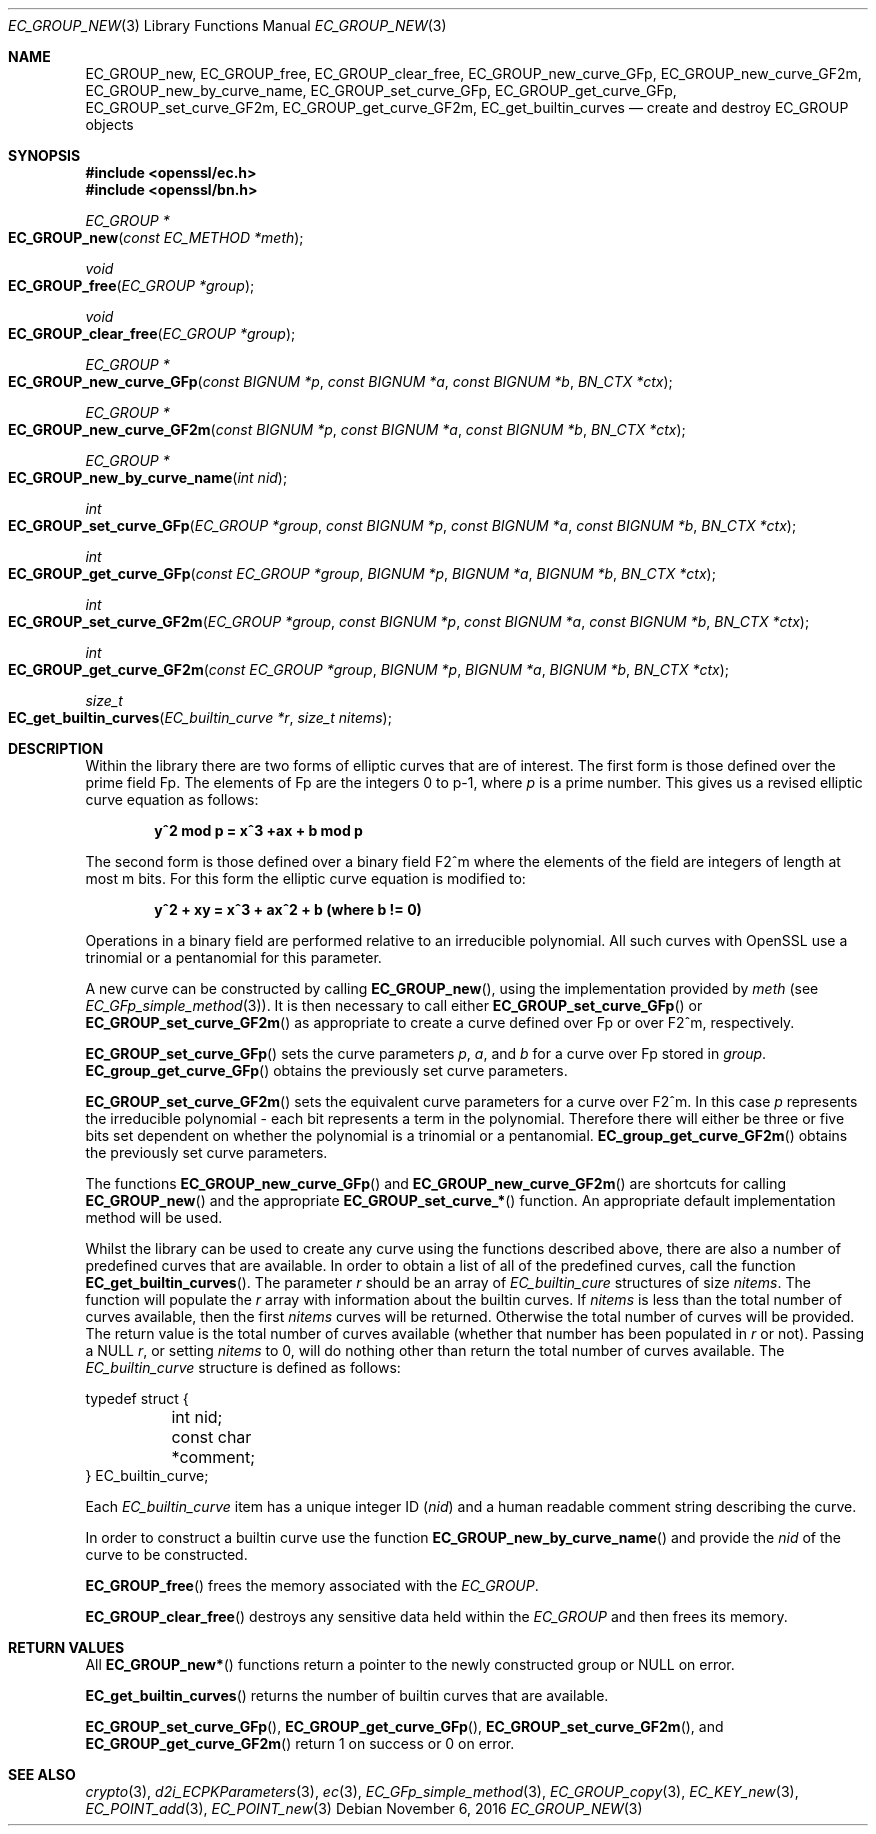 .\"	$OpenBSD: EC_GROUP_new.3,v 1.2 2016/11/06 15:52:50 jmc Exp $
.\"
.Dd $Mdocdate: November 6 2016 $
.Dt EC_GROUP_NEW 3
.Os
.Sh NAME
.Nm EC_GROUP_new ,
.Nm EC_GROUP_free ,
.Nm EC_GROUP_clear_free ,
.Nm EC_GROUP_new_curve_GFp ,
.Nm EC_GROUP_new_curve_GF2m ,
.Nm EC_GROUP_new_by_curve_name ,
.Nm EC_GROUP_set_curve_GFp ,
.Nm EC_GROUP_get_curve_GFp ,
.Nm EC_GROUP_set_curve_GF2m ,
.Nm EC_GROUP_get_curve_GF2m ,
.Nm EC_get_builtin_curves
.Nd create and destroy EC_GROUP objects
.Sh SYNOPSIS
.In openssl/ec.h
.In openssl/bn.h
.Ft EC_GROUP *
.Fo EC_GROUP_new
.Fa "const EC_METHOD *meth"
.Fc
.Ft void
.Fo EC_GROUP_free
.Fa "EC_GROUP *group"
.Fc
.Ft void
.Fo EC_GROUP_clear_free
.Fa "EC_GROUP *group"
.Fc
.Ft EC_GROUP *
.Fo EC_GROUP_new_curve_GFp
.Fa "const BIGNUM *p"
.Fa "const BIGNUM *a"
.Fa "const BIGNUM *b"
.Fa "BN_CTX *ctx"
.Fc
.Ft EC_GROUP *
.Fo EC_GROUP_new_curve_GF2m
.Fa "const BIGNUM *p"
.Fa "const BIGNUM *a"
.Fa "const BIGNUM *b"
.Fa "BN_CTX *ctx"
.Fc
.Ft EC_GROUP *
.Fo EC_GROUP_new_by_curve_name
.Fa "int nid"
.Fc
.Ft int
.Fo EC_GROUP_set_curve_GFp
.Fa "EC_GROUP *group"
.Fa "const BIGNUM *p"
.Fa "const BIGNUM *a"
.Fa "const BIGNUM *b"
.Fa "BN_CTX *ctx"
.Fc
.Ft int
.Fo EC_GROUP_get_curve_GFp
.Fa "const EC_GROUP *group"
.Fa "BIGNUM *p"
.Fa "BIGNUM *a"
.Fa "BIGNUM *b"
.Fa "BN_CTX *ctx"
.Fc
.Ft int
.Fo EC_GROUP_set_curve_GF2m
.Fa "EC_GROUP *group"
.Fa "const BIGNUM *p"
.Fa "const BIGNUM *a"
.Fa "const BIGNUM *b"
.Fa "BN_CTX *ctx"
.Fc
.Ft int
.Fo EC_GROUP_get_curve_GF2m
.Fa "const EC_GROUP *group"
.Fa "BIGNUM *p"
.Fa "BIGNUM *a"
.Fa "BIGNUM *b"
.Fa "BN_CTX *ctx"
.Fc
.Ft size_t
.Fo EC_get_builtin_curves
.Fa "EC_builtin_curve *r"
.Fa "size_t nitems"
.Fc
.Sh DESCRIPTION
Within the library there are two forms of elliptic curves that are of
interest.
The first form is those defined over the prime field Fp.
The elements of Fp are the integers 0 to p-1, where
.Fa p
is a prime number.
This gives us a revised elliptic curve equation as follows:
.Pp
.Dl y^2 mod p = x^3 +ax + b mod p
.Pp
The second form is those defined over a binary field F2^m where the
elements of the field are integers of length at most m bits.
For this form the elliptic curve equation is modified to:
.Pp
.Dl y^2 + xy = x^3 + ax^2 + b (where b != 0)
.Pp
Operations in a binary field are performed relative to an irreducible
polynomial.
All such curves with OpenSSL use a trinomial or a pentanomial for this
parameter.
.Pp
A new curve can be constructed by calling
.Fn EC_GROUP_new ,
using the implementation provided by
.Fa meth
(see
.Xr EC_GFp_simple_method 3 ) .
It is then necessary to call either
.Fn EC_GROUP_set_curve_GFp
or
.Fn EC_GROUP_set_curve_GF2m
as appropriate to create a curve defined over Fp or over F2^m, respectively.
.Pp
.Fn EC_GROUP_set_curve_GFp
sets the curve parameters
.Fa p ,
.Fa a ,
and
.Fa b
for a curve over Fp stored in
.Fa group .
.Fn EC_group_get_curve_GFp
obtains the previously set curve parameters.
.Pp
.Fn EC_GROUP_set_curve_GF2m
sets the equivalent curve parameters for a curve over F2^m.
In this case
.Fa p
represents the irreducible polynomial - each bit represents a term in
the polynomial.
Therefore there will either be three or five bits set dependent on
whether the polynomial is a trinomial or a pentanomial.
.Fn EC_group_get_curve_GF2m
obtains the previously set curve parameters.
.Pp
The functions
.Fn EC_GROUP_new_curve_GFp
and
.Fn EC_GROUP_new_curve_GF2m
are shortcuts for calling
.Fn EC_GROUP_new
and the appropriate
.Fn EC_GROUP_set_curve_*
function.
An appropriate default implementation method will be used.
.Pp
Whilst the library can be used to create any curve using the functions
described above, there are also a number of predefined curves that are
available.
In order to obtain a list of all of the predefined curves, call the
function
.Fn EC_get_builtin_curves .
The parameter
.Fa r
should be an array of
.Vt EC_builtin_cure
structures of size
.Fa nitems .
The function will populate the
.Fa r
array with information about the builtin curves.
If
.Fa nitems
is less than the total number of curves available, then the first
.Fa nitems
curves will be returned.
Otherwise the total number of curves will be provided.
The return value is the total number of curves available (whether that
number has been populated in
.Fa r
or not).
Passing a
.Dv NULL
.Fa r ,
or setting
.Fa nitems
to 0, will do nothing other than return the total number of curves
available.
The
.Vt EC_builtin_curve
structure is defined as follows:
.Bd -literal
typedef struct {
	int nid;
	const char *comment;
} EC_builtin_curve;
.Ed
.Pp
Each
.Vt EC_builtin_curve
item has a unique integer ID
.Pq Fa nid
and a human readable comment string describing the curve.
.Pp
In order to construct a builtin curve use the function
.Fn EC_GROUP_new_by_curve_name
and provide the
.Fa nid
of the curve to be constructed.
.Pp
.Fn EC_GROUP_free
frees the memory associated with the
.Vt EC_GROUP .
.Pp
.Fn EC_GROUP_clear_free
destroys any sensitive data held within the
.Vt EC_GROUP
and then frees its memory.
.Sh RETURN VALUES
All
.Fn EC_GROUP_new*
functions return a pointer to the newly constructed group or
.Dv NULL
on error.
.Pp
.Fn EC_get_builtin_curves
returns the number of builtin curves that are available.
.Pp
.Fn EC_GROUP_set_curve_GFp ,
.Fn EC_GROUP_get_curve_GFp ,
.Fn EC_GROUP_set_curve_GF2m ,
and
.Fn EC_GROUP_get_curve_GF2m
return 1 on success or 0 on error.
.Sh SEE ALSO
.Xr crypto 3 ,
.Xr d2i_ECPKParameters 3 ,
.Xr ec 3 ,
.Xr EC_GFp_simple_method 3 ,
.Xr EC_GROUP_copy 3 ,
.Xr EC_KEY_new 3 ,
.Xr EC_POINT_add 3 ,
.Xr EC_POINT_new 3
